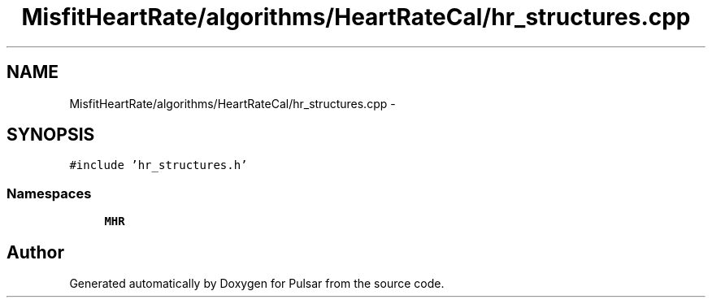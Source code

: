 .TH "MisfitHeartRate/algorithms/HeartRateCal/hr_structures.cpp" 3 "Fri Aug 22 2014" "Pulsar" \" -*- nroff -*-
.ad l
.nh
.SH NAME
MisfitHeartRate/algorithms/HeartRateCal/hr_structures.cpp \- 
.SH SYNOPSIS
.br
.PP
\fC#include 'hr_structures\&.h'\fP
.br

.SS "Namespaces"

.in +1c
.ti -1c
.RI " \fBMHR\fP"
.br
.in -1c
.SH "Author"
.PP 
Generated automatically by Doxygen for Pulsar from the source code\&.
